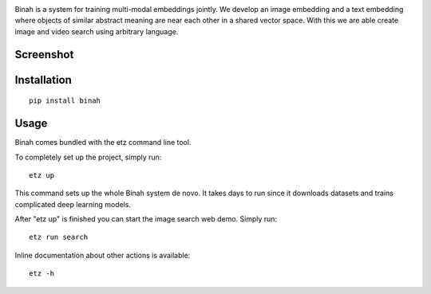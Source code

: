 .. image:: binah/apps/image_search/static/assets/logo.svg

Binah is a system for training multi-modal embeddings jointly. We develop
an image embedding and a text embedding where objects of similar abstract 
meaning are near each other in a shared vector space. With this we are 
able create image and video search using arbitrary language.

Screenshot
~~~~~~~~~~

.. image:: screenshot.png

Installation
~~~~~~~~~~~~

::

    pip install binah

Usage
~~~~~

Binah comes bundled with the etz command line tool.

To completely set up the project, simply run:

::

    etz up

This command sets up the whole Binah system de novo. It takes days to 
run since it downloads datasets and trains complicated deep learning 
models.

After "etz up" is finished you can start the image search web demo.
Simply run:

::

    etz run search

Inline documentation about other actions is available:

::

    etz -h